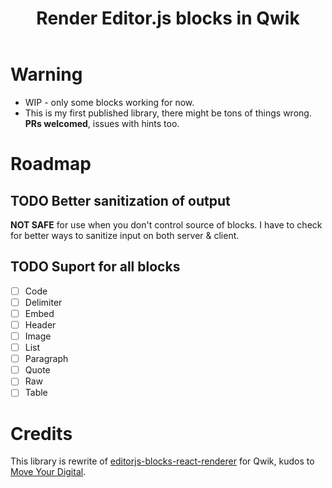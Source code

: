 #+title: Render Editor.js blocks in Qwik

* Warning
- WIP - only some blocks working for now.
- This is my first published library, there might be tons of things wrong. *PRs
  welcomed*, issues with hints too.

* Roadmap
** TODO Better sanitization of output
*NOT SAFE* for use when you don't control source of blocks. I have to check for
better ways to sanitize input on both server & client.

** TODO Suport for all blocks
- [ ] Code
- [ ] Delimiter
- [ ] Embed
- [ ] Header
- [ ] Image
- [ ] List
- [ ] Paragraph
- [ ] Quote
- [ ] Raw
- [ ] Table

* Credits
This library is rewrite of [[https://github.com/moveyourdigital/editorjs-blocks-react-renderer][editorjs-blocks-react-renderer]] for Qwik, kudos to [[https://github.com/moveyourdigital][Move Your Digital]].
